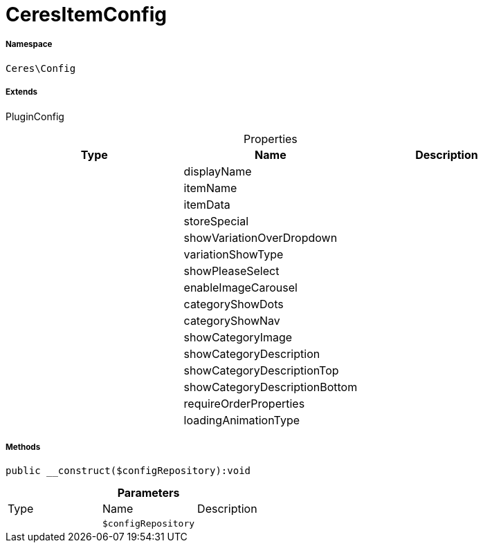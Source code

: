 :table-caption!:
:example-caption!:
:source-highlighter: prettify
:sectids!:
[[ceres__ceresitemconfig]]
= CeresItemConfig





===== Namespace

`Ceres\Config`

===== Extends
PluginConfig




.Properties
|===
|Type |Name |Description

| 
    |displayName
    |
| 
    |itemName
    |
| 
    |itemData
    |
| 
    |storeSpecial
    |
| 
    |showVariationOverDropdown
    |
| 
    |variationShowType
    |
| 
    |showPleaseSelect
    |
| 
    |enableImageCarousel
    |
| 
    |categoryShowDots
    |
| 
    |categoryShowNav
    |
| 
    |showCategoryImage
    |
| 
    |showCategoryDescription
    |
| 
    |showCategoryDescriptionTop
    |
| 
    |showCategoryDescriptionBottom
    |
| 
    |requireOrderProperties
    |
| 
    |loadingAnimationType
    |
|===


===== Methods

[source%nowrap, php]
----

public __construct($configRepository):void

----









.*Parameters*
|===
|Type |Name |Description
| 
a|`$configRepository`
|
|===


